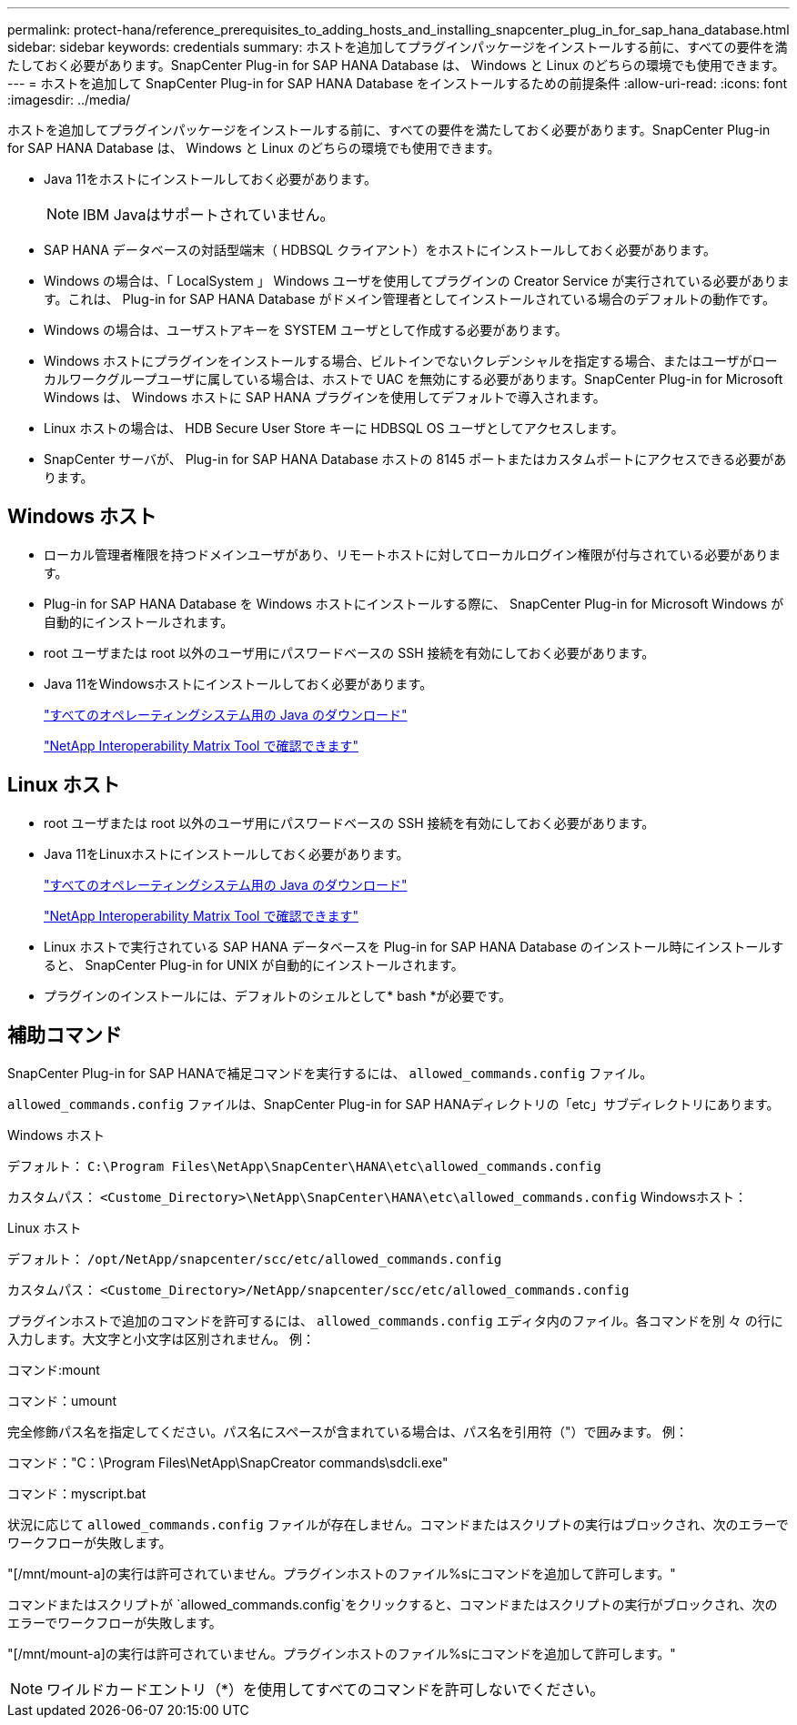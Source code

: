 ---
permalink: protect-hana/reference_prerequisites_to_adding_hosts_and_installing_snapcenter_plug_in_for_sap_hana_database.html 
sidebar: sidebar 
keywords: credentials 
summary: ホストを追加してプラグインパッケージをインストールする前に、すべての要件を満たしておく必要があります。SnapCenter Plug-in for SAP HANA Database は、 Windows と Linux のどちらの環境でも使用できます。 
---
= ホストを追加して SnapCenter Plug-in for SAP HANA Database をインストールするための前提条件
:allow-uri-read: 
:icons: font
:imagesdir: ../media/


[role="lead"]
ホストを追加してプラグインパッケージをインストールする前に、すべての要件を満たしておく必要があります。SnapCenter Plug-in for SAP HANA Database は、 Windows と Linux のどちらの環境でも使用できます。

* Java 11をホストにインストールしておく必要があります。
+

NOTE: IBM Javaはサポートされていません。

* SAP HANA データベースの対話型端末（ HDBSQL クライアント）をホストにインストールしておく必要があります。
* Windows の場合は、「 LocalSystem 」 Windows ユーザを使用してプラグインの Creator Service が実行されている必要があります。これは、 Plug-in for SAP HANA Database がドメイン管理者としてインストールされている場合のデフォルトの動作です。
* Windows の場合は、ユーザストアキーを SYSTEM ユーザとして作成する必要があります。
* Windows ホストにプラグインをインストールする場合、ビルトインでないクレデンシャルを指定する場合、またはユーザがローカルワークグループユーザに属している場合は、ホストで UAC を無効にする必要があります。SnapCenter Plug-in for Microsoft Windows は、 Windows ホストに SAP HANA プラグインを使用してデフォルトで導入されます。
* Linux ホストの場合は、 HDB Secure User Store キーに HDBSQL OS ユーザとしてアクセスします。
* SnapCenter サーバが、 Plug-in for SAP HANA Database ホストの 8145 ポートまたはカスタムポートにアクセスできる必要があります。




== Windows ホスト

* ローカル管理者権限を持つドメインユーザがあり、リモートホストに対してローカルログイン権限が付与されている必要があります。
* Plug-in for SAP HANA Database を Windows ホストにインストールする際に、 SnapCenter Plug-in for Microsoft Windows が自動的にインストールされます。
* root ユーザまたは root 以外のユーザ用にパスワードベースの SSH 接続を有効にしておく必要があります。
* Java 11をWindowsホストにインストールしておく必要があります。
+
http://www.java.com/en/download/manual.jsp["すべてのオペレーティングシステム用の Java のダウンロード"]

+
https://imt.netapp.com/matrix/imt.jsp?components=121074;&solution=1257&isHWU&src=IMT["NetApp Interoperability Matrix Tool で確認できます"]





== Linux ホスト

* root ユーザまたは root 以外のユーザ用にパスワードベースの SSH 接続を有効にしておく必要があります。
* Java 11をLinuxホストにインストールしておく必要があります。
+
http://www.java.com/en/download/manual.jsp["すべてのオペレーティングシステム用の Java のダウンロード"]

+
https://imt.netapp.com/matrix/imt.jsp?components=121073;&solution=1257&isHWU&src=IMT["NetApp Interoperability Matrix Tool で確認できます"]

* Linux ホストで実行されている SAP HANA データベースを Plug-in for SAP HANA Database のインストール時にインストールすると、 SnapCenter Plug-in for UNIX が自動的にインストールされます。
* プラグインのインストールには、デフォルトのシェルとして* bash *が必要です。




== 補助コマンド

SnapCenter Plug-in for SAP HANAで補足コマンドを実行するには、 `allowed_commands.config` ファイル。

`allowed_commands.config` ファイルは、SnapCenter Plug-in for SAP HANAディレクトリの「etc」サブディレクトリにあります。

.Windows ホスト
デフォルト： `C:\Program Files\NetApp\SnapCenter\HANA\etc\allowed_commands.config`

カスタムパス： `<Custome_Directory>\NetApp\SnapCenter\HANA\etc\allowed_commands.config`
Windowsホスト：

.Linux ホスト
デフォルト： `/opt/NetApp/snapcenter/scc/etc/allowed_commands.config`

カスタムパス： `<Custome_Directory>/NetApp/snapcenter/scc/etc/allowed_commands.config`

プラグインホストで追加のコマンドを許可するには、 `allowed_commands.config` エディタ内のファイル。各コマンドを別 々 の行に入力します。大文字と小文字は区別されません。
例：

コマンド:mount

コマンド：umount

完全修飾パス名を指定してください。パス名にスペースが含まれている場合は、パス名を引用符（"）で囲みます。
例：

コマンド："C：\Program Files\NetApp\SnapCreator commands\sdcli.exe"

コマンド：myscript.bat

状況に応じて `allowed_commands.config` ファイルが存在しません。コマンドまたはスクリプトの実行はブロックされ、次のエラーでワークフローが失敗します。

"[/mnt/mount-a]の実行は許可されていません。プラグインホストのファイル%sにコマンドを追加して許可します。"

コマンドまたはスクリプトが `allowed_commands.config`をクリックすると、コマンドまたはスクリプトの実行がブロックされ、次のエラーでワークフローが失敗します。

"[/mnt/mount-a]の実行は許可されていません。プラグインホストのファイル%sにコマンドを追加して許可します。"


NOTE: ワイルドカードエントリ（*）を使用してすべてのコマンドを許可しないでください。
